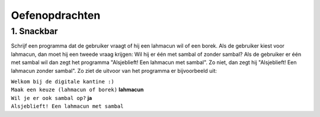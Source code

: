 Oefenopdrachten
:::::::::::::::

1. Snackbar
-----------

Schrijf een programma dat de gebruiker vraagt of hij een lahmacun wil of een borek. Als de gebruiker kiest voor lahmacun, dan moet hij een tweede vraag krijgen: Wil hij er één met sambal of zonder sambal? Als de gebruiker er één met sambal wil dan zegt het programma "Alsjeblieft! Een lahmacun met sambal". Zo niet, dan zegt hij "Alsjeblieft! Een lahmacun zonder sambal". Zo ziet de uitvoor van het programma er bijvoorbeeld uit:

| ``Welkom bij de digitale kantine :)``
| ``Maak een keuze (lahmacun of borek)`` **lahmacun**
| ``Wil je er ook sambal op?`` **ja**
| ``Alsjeblieft! Een lahmacun met sambal``

.. activecode:: oefen-interactivity-snackbar-
   :caption:
   :nocodelens:
   :language: python
   :enabledownload:
